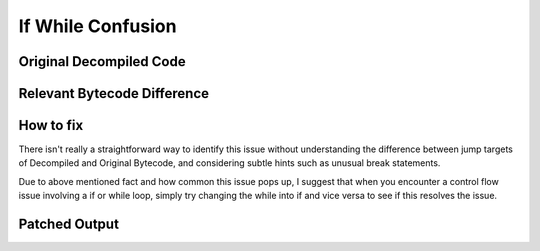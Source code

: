 If While Confusion
==================

Original Decompiled Code
-----------------------

.. image:: images/if-while-confusion/IfWhileOriginal.PNG

Relevant Bytecode Difference
----------------------------

.. image:: images/if-while-confusion/IfWhileBytecode.PNG

How to fix
----------

There isn't really a straightforward way to identify this issue without understanding the difference between jump targets of Decompiled and Original Bytecode, and considering subtle hints such as unusual break statements.

Due to above mentioned fact and how common this issue pops up, I suggest that when you encounter a control flow issue involving a if or while loop, simply try changing the while into if and vice versa to see if this resolves the issue.

Patched Output
--------------

.. image:: images/if-while-confusion/IfWhilePatch.PNG